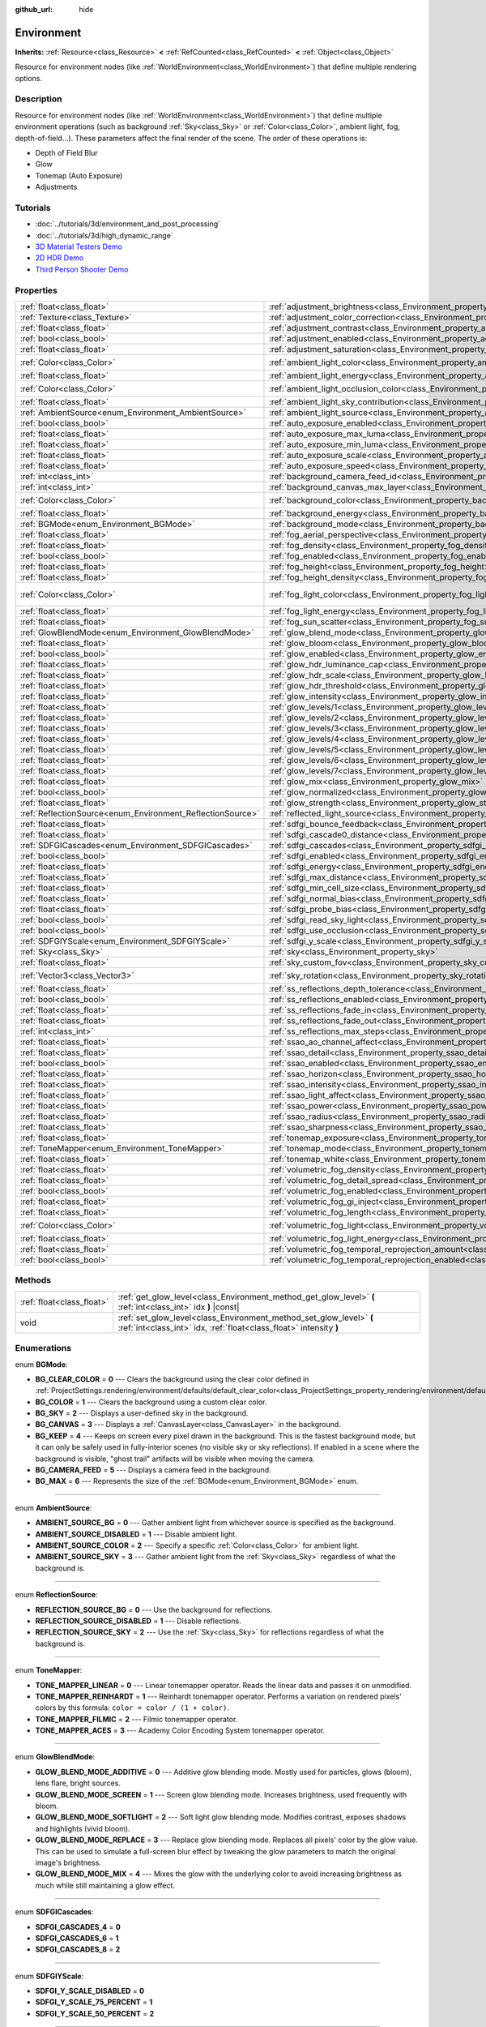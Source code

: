 :github_url: hide

.. Generated automatically by doc/tools/makerst.py in Godot's source tree.
.. DO NOT EDIT THIS FILE, but the Environment.xml source instead.
.. The source is found in doc/classes or modules/<name>/doc_classes.

.. _class_Environment:

Environment
===========

**Inherits:** :ref:`Resource<class_Resource>` **<** :ref:`RefCounted<class_RefCounted>` **<** :ref:`Object<class_Object>`

Resource for environment nodes (like :ref:`WorldEnvironment<class_WorldEnvironment>`) that define multiple rendering options.

Description
-----------

Resource for environment nodes (like :ref:`WorldEnvironment<class_WorldEnvironment>`) that define multiple environment operations (such as background :ref:`Sky<class_Sky>` or :ref:`Color<class_Color>`, ambient light, fog, depth-of-field...). These parameters affect the final render of the scene. The order of these operations is:

- Depth of Field Blur

- Glow

- Tonemap (Auto Exposure)

- Adjustments

Tutorials
---------

- :doc:`../tutorials/3d/environment_and_post_processing`

- :doc:`../tutorials/3d/high_dynamic_range`

- `3D Material Testers Demo <https://godotengine.org/asset-library/asset/123>`_

- `2D HDR Demo <https://godotengine.org/asset-library/asset/110>`_

- `Third Person Shooter Demo <https://godotengine.org/asset-library/asset/678>`_

Properties
----------

+------------------------------------------------------------+------------------------------------------------------------------------------------------------------------------------------+-----------------------------+
| :ref:`float<class_float>`                                  | :ref:`adjustment_brightness<class_Environment_property_adjustment_brightness>`                                               | ``1.0``                     |
+------------------------------------------------------------+------------------------------------------------------------------------------------------------------------------------------+-----------------------------+
| :ref:`Texture<class_Texture>`                              | :ref:`adjustment_color_correction<class_Environment_property_adjustment_color_correction>`                                   |                             |
+------------------------------------------------------------+------------------------------------------------------------------------------------------------------------------------------+-----------------------------+
| :ref:`float<class_float>`                                  | :ref:`adjustment_contrast<class_Environment_property_adjustment_contrast>`                                                   | ``1.0``                     |
+------------------------------------------------------------+------------------------------------------------------------------------------------------------------------------------------+-----------------------------+
| :ref:`bool<class_bool>`                                    | :ref:`adjustment_enabled<class_Environment_property_adjustment_enabled>`                                                     | ``false``                   |
+------------------------------------------------------------+------------------------------------------------------------------------------------------------------------------------------+-----------------------------+
| :ref:`float<class_float>`                                  | :ref:`adjustment_saturation<class_Environment_property_adjustment_saturation>`                                               | ``1.0``                     |
+------------------------------------------------------------+------------------------------------------------------------------------------------------------------------------------------+-----------------------------+
| :ref:`Color<class_Color>`                                  | :ref:`ambient_light_color<class_Environment_property_ambient_light_color>`                                                   | ``Color(0, 0, 0, 1)``       |
+------------------------------------------------------------+------------------------------------------------------------------------------------------------------------------------------+-----------------------------+
| :ref:`float<class_float>`                                  | :ref:`ambient_light_energy<class_Environment_property_ambient_light_energy>`                                                 | ``1.0``                     |
+------------------------------------------------------------+------------------------------------------------------------------------------------------------------------------------------+-----------------------------+
| :ref:`Color<class_Color>`                                  | :ref:`ambient_light_occlusion_color<class_Environment_property_ambient_light_occlusion_color>`                               | ``Color(0, 0, 0, 1)``       |
+------------------------------------------------------------+------------------------------------------------------------------------------------------------------------------------------+-----------------------------+
| :ref:`float<class_float>`                                  | :ref:`ambient_light_sky_contribution<class_Environment_property_ambient_light_sky_contribution>`                             | ``1.0``                     |
+------------------------------------------------------------+------------------------------------------------------------------------------------------------------------------------------+-----------------------------+
| :ref:`AmbientSource<enum_Environment_AmbientSource>`       | :ref:`ambient_light_source<class_Environment_property_ambient_light_source>`                                                 | ``0``                       |
+------------------------------------------------------------+------------------------------------------------------------------------------------------------------------------------------+-----------------------------+
| :ref:`bool<class_bool>`                                    | :ref:`auto_exposure_enabled<class_Environment_property_auto_exposure_enabled>`                                               | ``false``                   |
+------------------------------------------------------------+------------------------------------------------------------------------------------------------------------------------------+-----------------------------+
| :ref:`float<class_float>`                                  | :ref:`auto_exposure_max_luma<class_Environment_property_auto_exposure_max_luma>`                                             | ``8.0``                     |
+------------------------------------------------------------+------------------------------------------------------------------------------------------------------------------------------+-----------------------------+
| :ref:`float<class_float>`                                  | :ref:`auto_exposure_min_luma<class_Environment_property_auto_exposure_min_luma>`                                             | ``0.05``                    |
+------------------------------------------------------------+------------------------------------------------------------------------------------------------------------------------------+-----------------------------+
| :ref:`float<class_float>`                                  | :ref:`auto_exposure_scale<class_Environment_property_auto_exposure_scale>`                                                   | ``0.4``                     |
+------------------------------------------------------------+------------------------------------------------------------------------------------------------------------------------------+-----------------------------+
| :ref:`float<class_float>`                                  | :ref:`auto_exposure_speed<class_Environment_property_auto_exposure_speed>`                                                   | ``0.5``                     |
+------------------------------------------------------------+------------------------------------------------------------------------------------------------------------------------------+-----------------------------+
| :ref:`int<class_int>`                                      | :ref:`background_camera_feed_id<class_Environment_property_background_camera_feed_id>`                                       | ``1``                       |
+------------------------------------------------------------+------------------------------------------------------------------------------------------------------------------------------+-----------------------------+
| :ref:`int<class_int>`                                      | :ref:`background_canvas_max_layer<class_Environment_property_background_canvas_max_layer>`                                   | ``0``                       |
+------------------------------------------------------------+------------------------------------------------------------------------------------------------------------------------------+-----------------------------+
| :ref:`Color<class_Color>`                                  | :ref:`background_color<class_Environment_property_background_color>`                                                         | ``Color(0, 0, 0, 1)``       |
+------------------------------------------------------------+------------------------------------------------------------------------------------------------------------------------------+-----------------------------+
| :ref:`float<class_float>`                                  | :ref:`background_energy<class_Environment_property_background_energy>`                                                       | ``1.0``                     |
+------------------------------------------------------------+------------------------------------------------------------------------------------------------------------------------------+-----------------------------+
| :ref:`BGMode<enum_Environment_BGMode>`                     | :ref:`background_mode<class_Environment_property_background_mode>`                                                           | ``0``                       |
+------------------------------------------------------------+------------------------------------------------------------------------------------------------------------------------------+-----------------------------+
| :ref:`float<class_float>`                                  | :ref:`fog_aerial_perspective<class_Environment_property_fog_aerial_perspective>`                                             | ``0.0``                     |
+------------------------------------------------------------+------------------------------------------------------------------------------------------------------------------------------+-----------------------------+
| :ref:`float<class_float>`                                  | :ref:`fog_density<class_Environment_property_fog_density>`                                                                   | ``0.001``                   |
+------------------------------------------------------------+------------------------------------------------------------------------------------------------------------------------------+-----------------------------+
| :ref:`bool<class_bool>`                                    | :ref:`fog_enabled<class_Environment_property_fog_enabled>`                                                                   | ``false``                   |
+------------------------------------------------------------+------------------------------------------------------------------------------------------------------------------------------+-----------------------------+
| :ref:`float<class_float>`                                  | :ref:`fog_height<class_Environment_property_fog_height>`                                                                     | ``0.0``                     |
+------------------------------------------------------------+------------------------------------------------------------------------------------------------------------------------------+-----------------------------+
| :ref:`float<class_float>`                                  | :ref:`fog_height_density<class_Environment_property_fog_height_density>`                                                     | ``0.0``                     |
+------------------------------------------------------------+------------------------------------------------------------------------------------------------------------------------------+-----------------------------+
| :ref:`Color<class_Color>`                                  | :ref:`fog_light_color<class_Environment_property_fog_light_color>`                                                           | ``Color(0.5, 0.6, 0.7, 1)`` |
+------------------------------------------------------------+------------------------------------------------------------------------------------------------------------------------------+-----------------------------+
| :ref:`float<class_float>`                                  | :ref:`fog_light_energy<class_Environment_property_fog_light_energy>`                                                         | ``1.0``                     |
+------------------------------------------------------------+------------------------------------------------------------------------------------------------------------------------------+-----------------------------+
| :ref:`float<class_float>`                                  | :ref:`fog_sun_scatter<class_Environment_property_fog_sun_scatter>`                                                           | ``0.0``                     |
+------------------------------------------------------------+------------------------------------------------------------------------------------------------------------------------------+-----------------------------+
| :ref:`GlowBlendMode<enum_Environment_GlowBlendMode>`       | :ref:`glow_blend_mode<class_Environment_property_glow_blend_mode>`                                                           | ``2``                       |
+------------------------------------------------------------+------------------------------------------------------------------------------------------------------------------------------+-----------------------------+
| :ref:`float<class_float>`                                  | :ref:`glow_bloom<class_Environment_property_glow_bloom>`                                                                     | ``0.0``                     |
+------------------------------------------------------------+------------------------------------------------------------------------------------------------------------------------------+-----------------------------+
| :ref:`bool<class_bool>`                                    | :ref:`glow_enabled<class_Environment_property_glow_enabled>`                                                                 | ``false``                   |
+------------------------------------------------------------+------------------------------------------------------------------------------------------------------------------------------+-----------------------------+
| :ref:`float<class_float>`                                  | :ref:`glow_hdr_luminance_cap<class_Environment_property_glow_hdr_luminance_cap>`                                             | ``12.0``                    |
+------------------------------------------------------------+------------------------------------------------------------------------------------------------------------------------------+-----------------------------+
| :ref:`float<class_float>`                                  | :ref:`glow_hdr_scale<class_Environment_property_glow_hdr_scale>`                                                             | ``2.0``                     |
+------------------------------------------------------------+------------------------------------------------------------------------------------------------------------------------------+-----------------------------+
| :ref:`float<class_float>`                                  | :ref:`glow_hdr_threshold<class_Environment_property_glow_hdr_threshold>`                                                     | ``1.0``                     |
+------------------------------------------------------------+------------------------------------------------------------------------------------------------------------------------------+-----------------------------+
| :ref:`float<class_float>`                                  | :ref:`glow_intensity<class_Environment_property_glow_intensity>`                                                             | ``0.8``                     |
+------------------------------------------------------------+------------------------------------------------------------------------------------------------------------------------------+-----------------------------+
| :ref:`float<class_float>`                                  | :ref:`glow_levels/1<class_Environment_property_glow_levels/1>`                                                               | ``0.0``                     |
+------------------------------------------------------------+------------------------------------------------------------------------------------------------------------------------------+-----------------------------+
| :ref:`float<class_float>`                                  | :ref:`glow_levels/2<class_Environment_property_glow_levels/2>`                                                               | ``0.0``                     |
+------------------------------------------------------------+------------------------------------------------------------------------------------------------------------------------------+-----------------------------+
| :ref:`float<class_float>`                                  | :ref:`glow_levels/3<class_Environment_property_glow_levels/3>`                                                               | ``1.0``                     |
+------------------------------------------------------------+------------------------------------------------------------------------------------------------------------------------------+-----------------------------+
| :ref:`float<class_float>`                                  | :ref:`glow_levels/4<class_Environment_property_glow_levels/4>`                                                               | ``0.0``                     |
+------------------------------------------------------------+------------------------------------------------------------------------------------------------------------------------------+-----------------------------+
| :ref:`float<class_float>`                                  | :ref:`glow_levels/5<class_Environment_property_glow_levels/5>`                                                               | ``1.0``                     |
+------------------------------------------------------------+------------------------------------------------------------------------------------------------------------------------------+-----------------------------+
| :ref:`float<class_float>`                                  | :ref:`glow_levels/6<class_Environment_property_glow_levels/6>`                                                               | ``0.0``                     |
+------------------------------------------------------------+------------------------------------------------------------------------------------------------------------------------------+-----------------------------+
| :ref:`float<class_float>`                                  | :ref:`glow_levels/7<class_Environment_property_glow_levels/7>`                                                               | ``0.0``                     |
+------------------------------------------------------------+------------------------------------------------------------------------------------------------------------------------------+-----------------------------+
| :ref:`float<class_float>`                                  | :ref:`glow_mix<class_Environment_property_glow_mix>`                                                                         | ``0.05``                    |
+------------------------------------------------------------+------------------------------------------------------------------------------------------------------------------------------+-----------------------------+
| :ref:`bool<class_bool>`                                    | :ref:`glow_normalized<class_Environment_property_glow_normalized>`                                                           | ``false``                   |
+------------------------------------------------------------+------------------------------------------------------------------------------------------------------------------------------+-----------------------------+
| :ref:`float<class_float>`                                  | :ref:`glow_strength<class_Environment_property_glow_strength>`                                                               | ``1.0``                     |
+------------------------------------------------------------+------------------------------------------------------------------------------------------------------------------------------+-----------------------------+
| :ref:`ReflectionSource<enum_Environment_ReflectionSource>` | :ref:`reflected_light_source<class_Environment_property_reflected_light_source>`                                             | ``0``                       |
+------------------------------------------------------------+------------------------------------------------------------------------------------------------------------------------------+-----------------------------+
| :ref:`float<class_float>`                                  | :ref:`sdfgi_bounce_feedback<class_Environment_property_sdfgi_bounce_feedback>`                                               | ``0.0``                     |
+------------------------------------------------------------+------------------------------------------------------------------------------------------------------------------------------+-----------------------------+
| :ref:`float<class_float>`                                  | :ref:`sdfgi_cascade0_distance<class_Environment_property_sdfgi_cascade0_distance>`                                           | ``12.8``                    |
+------------------------------------------------------------+------------------------------------------------------------------------------------------------------------------------------+-----------------------------+
| :ref:`SDFGICascades<enum_Environment_SDFGICascades>`       | :ref:`sdfgi_cascades<class_Environment_property_sdfgi_cascades>`                                                             | ``1``                       |
+------------------------------------------------------------+------------------------------------------------------------------------------------------------------------------------------+-----------------------------+
| :ref:`bool<class_bool>`                                    | :ref:`sdfgi_enabled<class_Environment_property_sdfgi_enabled>`                                                               | ``false``                   |
+------------------------------------------------------------+------------------------------------------------------------------------------------------------------------------------------+-----------------------------+
| :ref:`float<class_float>`                                  | :ref:`sdfgi_energy<class_Environment_property_sdfgi_energy>`                                                                 | ``1.0``                     |
+------------------------------------------------------------+------------------------------------------------------------------------------------------------------------------------------+-----------------------------+
| :ref:`float<class_float>`                                  | :ref:`sdfgi_max_distance<class_Environment_property_sdfgi_max_distance>`                                                     | ``819.2``                   |
+------------------------------------------------------------+------------------------------------------------------------------------------------------------------------------------------+-----------------------------+
| :ref:`float<class_float>`                                  | :ref:`sdfgi_min_cell_size<class_Environment_property_sdfgi_min_cell_size>`                                                   | ``0.2``                     |
+------------------------------------------------------------+------------------------------------------------------------------------------------------------------------------------------+-----------------------------+
| :ref:`float<class_float>`                                  | :ref:`sdfgi_normal_bias<class_Environment_property_sdfgi_normal_bias>`                                                       | ``1.1``                     |
+------------------------------------------------------------+------------------------------------------------------------------------------------------------------------------------------+-----------------------------+
| :ref:`float<class_float>`                                  | :ref:`sdfgi_probe_bias<class_Environment_property_sdfgi_probe_bias>`                                                         | ``1.1``                     |
+------------------------------------------------------------+------------------------------------------------------------------------------------------------------------------------------+-----------------------------+
| :ref:`bool<class_bool>`                                    | :ref:`sdfgi_read_sky_light<class_Environment_property_sdfgi_read_sky_light>`                                                 | ``false``                   |
+------------------------------------------------------------+------------------------------------------------------------------------------------------------------------------------------+-----------------------------+
| :ref:`bool<class_bool>`                                    | :ref:`sdfgi_use_occlusion<class_Environment_property_sdfgi_use_occlusion>`                                                   | ``false``                   |
+------------------------------------------------------------+------------------------------------------------------------------------------------------------------------------------------+-----------------------------+
| :ref:`SDFGIYScale<enum_Environment_SDFGIYScale>`           | :ref:`sdfgi_y_scale<class_Environment_property_sdfgi_y_scale>`                                                               | ``0``                       |
+------------------------------------------------------------+------------------------------------------------------------------------------------------------------------------------------+-----------------------------+
| :ref:`Sky<class_Sky>`                                      | :ref:`sky<class_Environment_property_sky>`                                                                                   |                             |
+------------------------------------------------------------+------------------------------------------------------------------------------------------------------------------------------+-----------------------------+
| :ref:`float<class_float>`                                  | :ref:`sky_custom_fov<class_Environment_property_sky_custom_fov>`                                                             | ``0.0``                     |
+------------------------------------------------------------+------------------------------------------------------------------------------------------------------------------------------+-----------------------------+
| :ref:`Vector3<class_Vector3>`                              | :ref:`sky_rotation<class_Environment_property_sky_rotation>`                                                                 | ``Vector3(0, 0, 0)``        |
+------------------------------------------------------------+------------------------------------------------------------------------------------------------------------------------------+-----------------------------+
| :ref:`float<class_float>`                                  | :ref:`ss_reflections_depth_tolerance<class_Environment_property_ss_reflections_depth_tolerance>`                             | ``0.2``                     |
+------------------------------------------------------------+------------------------------------------------------------------------------------------------------------------------------+-----------------------------+
| :ref:`bool<class_bool>`                                    | :ref:`ss_reflections_enabled<class_Environment_property_ss_reflections_enabled>`                                             | ``false``                   |
+------------------------------------------------------------+------------------------------------------------------------------------------------------------------------------------------+-----------------------------+
| :ref:`float<class_float>`                                  | :ref:`ss_reflections_fade_in<class_Environment_property_ss_reflections_fade_in>`                                             | ``0.15``                    |
+------------------------------------------------------------+------------------------------------------------------------------------------------------------------------------------------+-----------------------------+
| :ref:`float<class_float>`                                  | :ref:`ss_reflections_fade_out<class_Environment_property_ss_reflections_fade_out>`                                           | ``2.0``                     |
+------------------------------------------------------------+------------------------------------------------------------------------------------------------------------------------------+-----------------------------+
| :ref:`int<class_int>`                                      | :ref:`ss_reflections_max_steps<class_Environment_property_ss_reflections_max_steps>`                                         | ``64``                      |
+------------------------------------------------------------+------------------------------------------------------------------------------------------------------------------------------+-----------------------------+
| :ref:`float<class_float>`                                  | :ref:`ssao_ao_channel_affect<class_Environment_property_ssao_ao_channel_affect>`                                             | ``0.0``                     |
+------------------------------------------------------------+------------------------------------------------------------------------------------------------------------------------------+-----------------------------+
| :ref:`float<class_float>`                                  | :ref:`ssao_detail<class_Environment_property_ssao_detail>`                                                                   | ``0.5``                     |
+------------------------------------------------------------+------------------------------------------------------------------------------------------------------------------------------+-----------------------------+
| :ref:`bool<class_bool>`                                    | :ref:`ssao_enabled<class_Environment_property_ssao_enabled>`                                                                 | ``false``                   |
+------------------------------------------------------------+------------------------------------------------------------------------------------------------------------------------------+-----------------------------+
| :ref:`float<class_float>`                                  | :ref:`ssao_horizon<class_Environment_property_ssao_horizon>`                                                                 | ``0.06``                    |
+------------------------------------------------------------+------------------------------------------------------------------------------------------------------------------------------+-----------------------------+
| :ref:`float<class_float>`                                  | :ref:`ssao_intensity<class_Environment_property_ssao_intensity>`                                                             | ``2.0``                     |
+------------------------------------------------------------+------------------------------------------------------------------------------------------------------------------------------+-----------------------------+
| :ref:`float<class_float>`                                  | :ref:`ssao_light_affect<class_Environment_property_ssao_light_affect>`                                                       | ``0.0``                     |
+------------------------------------------------------------+------------------------------------------------------------------------------------------------------------------------------+-----------------------------+
| :ref:`float<class_float>`                                  | :ref:`ssao_power<class_Environment_property_ssao_power>`                                                                     | ``1.5``                     |
+------------------------------------------------------------+------------------------------------------------------------------------------------------------------------------------------+-----------------------------+
| :ref:`float<class_float>`                                  | :ref:`ssao_radius<class_Environment_property_ssao_radius>`                                                                   | ``1.0``                     |
+------------------------------------------------------------+------------------------------------------------------------------------------------------------------------------------------+-----------------------------+
| :ref:`float<class_float>`                                  | :ref:`ssao_sharpness<class_Environment_property_ssao_sharpness>`                                                             | ``0.98``                    |
+------------------------------------------------------------+------------------------------------------------------------------------------------------------------------------------------+-----------------------------+
| :ref:`float<class_float>`                                  | :ref:`tonemap_exposure<class_Environment_property_tonemap_exposure>`                                                         | ``1.0``                     |
+------------------------------------------------------------+------------------------------------------------------------------------------------------------------------------------------+-----------------------------+
| :ref:`ToneMapper<enum_Environment_ToneMapper>`             | :ref:`tonemap_mode<class_Environment_property_tonemap_mode>`                                                                 | ``0``                       |
+------------------------------------------------------------+------------------------------------------------------------------------------------------------------------------------------+-----------------------------+
| :ref:`float<class_float>`                                  | :ref:`tonemap_white<class_Environment_property_tonemap_white>`                                                               | ``1.0``                     |
+------------------------------------------------------------+------------------------------------------------------------------------------------------------------------------------------+-----------------------------+
| :ref:`float<class_float>`                                  | :ref:`volumetric_fog_density<class_Environment_property_volumetric_fog_density>`                                             | ``0.01``                    |
+------------------------------------------------------------+------------------------------------------------------------------------------------------------------------------------------+-----------------------------+
| :ref:`float<class_float>`                                  | :ref:`volumetric_fog_detail_spread<class_Environment_property_volumetric_fog_detail_spread>`                                 | ``2.0``                     |
+------------------------------------------------------------+------------------------------------------------------------------------------------------------------------------------------+-----------------------------+
| :ref:`bool<class_bool>`                                    | :ref:`volumetric_fog_enabled<class_Environment_property_volumetric_fog_enabled>`                                             | ``false``                   |
+------------------------------------------------------------+------------------------------------------------------------------------------------------------------------------------------+-----------------------------+
| :ref:`float<class_float>`                                  | :ref:`volumetric_fog_gi_inject<class_Environment_property_volumetric_fog_gi_inject>`                                         | ``0.0``                     |
+------------------------------------------------------------+------------------------------------------------------------------------------------------------------------------------------+-----------------------------+
| :ref:`float<class_float>`                                  | :ref:`volumetric_fog_length<class_Environment_property_volumetric_fog_length>`                                               | ``64.0``                    |
+------------------------------------------------------------+------------------------------------------------------------------------------------------------------------------------------+-----------------------------+
| :ref:`Color<class_Color>`                                  | :ref:`volumetric_fog_light<class_Environment_property_volumetric_fog_light>`                                                 | ``Color(0, 0, 0, 1)``       |
+------------------------------------------------------------+------------------------------------------------------------------------------------------------------------------------------+-----------------------------+
| :ref:`float<class_float>`                                  | :ref:`volumetric_fog_light_energy<class_Environment_property_volumetric_fog_light_energy>`                                   | ``1.0``                     |
+------------------------------------------------------------+------------------------------------------------------------------------------------------------------------------------------+-----------------------------+
| :ref:`float<class_float>`                                  | :ref:`volumetric_fog_temporal_reprojection_amount<class_Environment_property_volumetric_fog_temporal_reprojection_amount>`   | ``0.9``                     |
+------------------------------------------------------------+------------------------------------------------------------------------------------------------------------------------------+-----------------------------+
| :ref:`bool<class_bool>`                                    | :ref:`volumetric_fog_temporal_reprojection_enabled<class_Environment_property_volumetric_fog_temporal_reprojection_enabled>` | ``true``                    |
+------------------------------------------------------------+------------------------------------------------------------------------------------------------------------------------------+-----------------------------+

Methods
-------

+---------------------------+-------------------------------------------------------------------------------------------------------------------------------------------+
| :ref:`float<class_float>` | :ref:`get_glow_level<class_Environment_method_get_glow_level>` **(** :ref:`int<class_int>` idx **)** |const|                              |
+---------------------------+-------------------------------------------------------------------------------------------------------------------------------------------+
| void                      | :ref:`set_glow_level<class_Environment_method_set_glow_level>` **(** :ref:`int<class_int>` idx, :ref:`float<class_float>` intensity **)** |
+---------------------------+-------------------------------------------------------------------------------------------------------------------------------------------+

Enumerations
------------

.. _enum_Environment_BGMode:

.. _class_Environment_constant_BG_CLEAR_COLOR:

.. _class_Environment_constant_BG_COLOR:

.. _class_Environment_constant_BG_SKY:

.. _class_Environment_constant_BG_CANVAS:

.. _class_Environment_constant_BG_KEEP:

.. _class_Environment_constant_BG_CAMERA_FEED:

.. _class_Environment_constant_BG_MAX:

enum **BGMode**:

- **BG_CLEAR_COLOR** = **0** --- Clears the background using the clear color defined in :ref:`ProjectSettings.rendering/environment/defaults/default_clear_color<class_ProjectSettings_property_rendering/environment/defaults/default_clear_color>`.

- **BG_COLOR** = **1** --- Clears the background using a custom clear color.

- **BG_SKY** = **2** --- Displays a user-defined sky in the background.

- **BG_CANVAS** = **3** --- Displays a :ref:`CanvasLayer<class_CanvasLayer>` in the background.

- **BG_KEEP** = **4** --- Keeps on screen every pixel drawn in the background. This is the fastest background mode, but it can only be safely used in fully-interior scenes (no visible sky or sky reflections). If enabled in a scene where the background is visible, "ghost trail" artifacts will be visible when moving the camera.

- **BG_CAMERA_FEED** = **5** --- Displays a camera feed in the background.

- **BG_MAX** = **6** --- Represents the size of the :ref:`BGMode<enum_Environment_BGMode>` enum.

----

.. _enum_Environment_AmbientSource:

.. _class_Environment_constant_AMBIENT_SOURCE_BG:

.. _class_Environment_constant_AMBIENT_SOURCE_DISABLED:

.. _class_Environment_constant_AMBIENT_SOURCE_COLOR:

.. _class_Environment_constant_AMBIENT_SOURCE_SKY:

enum **AmbientSource**:

- **AMBIENT_SOURCE_BG** = **0** --- Gather ambient light from whichever source is specified as the background.

- **AMBIENT_SOURCE_DISABLED** = **1** --- Disable ambient light.

- **AMBIENT_SOURCE_COLOR** = **2** --- Specify a specific :ref:`Color<class_Color>` for ambient light.

- **AMBIENT_SOURCE_SKY** = **3** --- Gather ambient light from the :ref:`Sky<class_Sky>` regardless of what the background is.

----

.. _enum_Environment_ReflectionSource:

.. _class_Environment_constant_REFLECTION_SOURCE_BG:

.. _class_Environment_constant_REFLECTION_SOURCE_DISABLED:

.. _class_Environment_constant_REFLECTION_SOURCE_SKY:

enum **ReflectionSource**:

- **REFLECTION_SOURCE_BG** = **0** --- Use the background for reflections.

- **REFLECTION_SOURCE_DISABLED** = **1** --- Disable reflections.

- **REFLECTION_SOURCE_SKY** = **2** --- Use the :ref:`Sky<class_Sky>` for reflections regardless of what the background is.

----

.. _enum_Environment_ToneMapper:

.. _class_Environment_constant_TONE_MAPPER_LINEAR:

.. _class_Environment_constant_TONE_MAPPER_REINHARDT:

.. _class_Environment_constant_TONE_MAPPER_FILMIC:

.. _class_Environment_constant_TONE_MAPPER_ACES:

enum **ToneMapper**:

- **TONE_MAPPER_LINEAR** = **0** --- Linear tonemapper operator. Reads the linear data and passes it on unmodified.

- **TONE_MAPPER_REINHARDT** = **1** --- Reinhardt tonemapper operator. Performs a variation on rendered pixels' colors by this formula: ``color = color / (1 + color)``.

- **TONE_MAPPER_FILMIC** = **2** --- Filmic tonemapper operator.

- **TONE_MAPPER_ACES** = **3** --- Academy Color Encoding System tonemapper operator.

----

.. _enum_Environment_GlowBlendMode:

.. _class_Environment_constant_GLOW_BLEND_MODE_ADDITIVE:

.. _class_Environment_constant_GLOW_BLEND_MODE_SCREEN:

.. _class_Environment_constant_GLOW_BLEND_MODE_SOFTLIGHT:

.. _class_Environment_constant_GLOW_BLEND_MODE_REPLACE:

.. _class_Environment_constant_GLOW_BLEND_MODE_MIX:

enum **GlowBlendMode**:

- **GLOW_BLEND_MODE_ADDITIVE** = **0** --- Additive glow blending mode. Mostly used for particles, glows (bloom), lens flare, bright sources.

- **GLOW_BLEND_MODE_SCREEN** = **1** --- Screen glow blending mode. Increases brightness, used frequently with bloom.

- **GLOW_BLEND_MODE_SOFTLIGHT** = **2** --- Soft light glow blending mode. Modifies contrast, exposes shadows and highlights (vivid bloom).

- **GLOW_BLEND_MODE_REPLACE** = **3** --- Replace glow blending mode. Replaces all pixels' color by the glow value. This can be used to simulate a full-screen blur effect by tweaking the glow parameters to match the original image's brightness.

- **GLOW_BLEND_MODE_MIX** = **4** --- Mixes the glow with the underlying color to avoid increasing brightness as much while still maintaining a glow effect.

----

.. _enum_Environment_SDFGICascades:

.. _class_Environment_constant_SDFGI_CASCADES_4:

.. _class_Environment_constant_SDFGI_CASCADES_6:

.. _class_Environment_constant_SDFGI_CASCADES_8:

enum **SDFGICascades**:

- **SDFGI_CASCADES_4** = **0**

- **SDFGI_CASCADES_6** = **1**

- **SDFGI_CASCADES_8** = **2**

----

.. _enum_Environment_SDFGIYScale:

.. _class_Environment_constant_SDFGI_Y_SCALE_DISABLED:

.. _class_Environment_constant_SDFGI_Y_SCALE_75_PERCENT:

.. _class_Environment_constant_SDFGI_Y_SCALE_50_PERCENT:

enum **SDFGIYScale**:

- **SDFGI_Y_SCALE_DISABLED** = **0**

- **SDFGI_Y_SCALE_75_PERCENT** = **1**

- **SDFGI_Y_SCALE_50_PERCENT** = **2**

----

.. _enum_Environment_VolumetricFogShadowFilter:

.. _class_Environment_constant_VOLUMETRIC_FOG_SHADOW_FILTER_DISABLED:

.. _class_Environment_constant_VOLUMETRIC_FOG_SHADOW_FILTER_LOW:

.. _class_Environment_constant_VOLUMETRIC_FOG_SHADOW_FILTER_MEDIUM:

.. _class_Environment_constant_VOLUMETRIC_FOG_SHADOW_FILTER_HIGH:

enum **VolumetricFogShadowFilter**:

- **VOLUMETRIC_FOG_SHADOW_FILTER_DISABLED** = **0**

- **VOLUMETRIC_FOG_SHADOW_FILTER_LOW** = **1**

- **VOLUMETRIC_FOG_SHADOW_FILTER_MEDIUM** = **2**

- **VOLUMETRIC_FOG_SHADOW_FILTER_HIGH** = **3**

Property Descriptions
---------------------

.. _class_Environment_property_adjustment_brightness:

- :ref:`float<class_float>` **adjustment_brightness**

+-----------+----------------------------------+
| *Default* | ``1.0``                          |
+-----------+----------------------------------+
| *Setter*  | set_adjustment_brightness(value) |
+-----------+----------------------------------+
| *Getter*  | get_adjustment_brightness()      |
+-----------+----------------------------------+

The global brightness value of the rendered scene. Effective only if ``adjustment_enabled`` is ``true``.

----

.. _class_Environment_property_adjustment_color_correction:

- :ref:`Texture<class_Texture>` **adjustment_color_correction**

+----------+----------------------------------------+
| *Setter* | set_adjustment_color_correction(value) |
+----------+----------------------------------------+
| *Getter* | get_adjustment_color_correction()      |
+----------+----------------------------------------+

The :ref:`Texture2D<class_Texture2D>` or :ref:`Texture3D<class_Texture3D>` lookup table (LUT) to use for the built-in post-process color grading. Can use a :ref:`GradientTexture<class_GradientTexture>` for a 1-dimensional LUT, or a :ref:`Texture3D<class_Texture3D>` for a more complex LUT. Effective only if ``adjustment_enabled`` is ``true``.

----

.. _class_Environment_property_adjustment_contrast:

- :ref:`float<class_float>` **adjustment_contrast**

+-----------+--------------------------------+
| *Default* | ``1.0``                        |
+-----------+--------------------------------+
| *Setter*  | set_adjustment_contrast(value) |
+-----------+--------------------------------+
| *Getter*  | get_adjustment_contrast()      |
+-----------+--------------------------------+

The global contrast value of the rendered scene (default value is 1). Effective only if ``adjustment_enabled`` is ``true``.

----

.. _class_Environment_property_adjustment_enabled:

- :ref:`bool<class_bool>` **adjustment_enabled**

+-----------+-------------------------------+
| *Default* | ``false``                     |
+-----------+-------------------------------+
| *Setter*  | set_adjustment_enabled(value) |
+-----------+-------------------------------+
| *Getter*  | is_adjustment_enabled()       |
+-----------+-------------------------------+

If ``true``, enables the ``adjustment_*`` properties provided by this resource. If ``false``, modifications to the ``adjustment_*`` properties will have no effect on the rendered scene.

----

.. _class_Environment_property_adjustment_saturation:

- :ref:`float<class_float>` **adjustment_saturation**

+-----------+----------------------------------+
| *Default* | ``1.0``                          |
+-----------+----------------------------------+
| *Setter*  | set_adjustment_saturation(value) |
+-----------+----------------------------------+
| *Getter*  | get_adjustment_saturation()      |
+-----------+----------------------------------+

The global color saturation value of the rendered scene (default value is 1). Effective only if ``adjustment_enabled`` is ``true``.

----

.. _class_Environment_property_ambient_light_color:

- :ref:`Color<class_Color>` **ambient_light_color**

+-----------+--------------------------------+
| *Default* | ``Color(0, 0, 0, 1)``          |
+-----------+--------------------------------+
| *Setter*  | set_ambient_light_color(value) |
+-----------+--------------------------------+
| *Getter*  | get_ambient_light_color()      |
+-----------+--------------------------------+

The ambient light's :ref:`Color<class_Color>`.

----

.. _class_Environment_property_ambient_light_energy:

- :ref:`float<class_float>` **ambient_light_energy**

+-----------+---------------------------------+
| *Default* | ``1.0``                         |
+-----------+---------------------------------+
| *Setter*  | set_ambient_light_energy(value) |
+-----------+---------------------------------+
| *Getter*  | get_ambient_light_energy()      |
+-----------+---------------------------------+

The ambient light's energy. The higher the value, the stronger the light.

----

.. _class_Environment_property_ambient_light_occlusion_color:

- :ref:`Color<class_Color>` **ambient_light_occlusion_color**

+-----------+-----------------------+
| *Default* | ``Color(0, 0, 0, 1)`` |
+-----------+-----------------------+
| *Setter*  | set_ao_color(value)   |
+-----------+-----------------------+
| *Getter*  | get_ao_color()        |
+-----------+-----------------------+

----

.. _class_Environment_property_ambient_light_sky_contribution:

- :ref:`float<class_float>` **ambient_light_sky_contribution**

+-----------+-------------------------------------------+
| *Default* | ``1.0``                                   |
+-----------+-------------------------------------------+
| *Setter*  | set_ambient_light_sky_contribution(value) |
+-----------+-------------------------------------------+
| *Getter*  | get_ambient_light_sky_contribution()      |
+-----------+-------------------------------------------+

Defines the amount of light that the sky brings on the scene. A value of 0 means that the sky's light emission has no effect on the scene illumination, thus all ambient illumination is provided by the ambient light. On the contrary, a value of 1 means that all the light that affects the scene is provided by the sky, thus the ambient light parameter has no effect on the scene.

----

.. _class_Environment_property_ambient_light_source:

- :ref:`AmbientSource<enum_Environment_AmbientSource>` **ambient_light_source**

+-----------+---------------------------+
| *Default* | ``0``                     |
+-----------+---------------------------+
| *Setter*  | set_ambient_source(value) |
+-----------+---------------------------+
| *Getter*  | get_ambient_source()      |
+-----------+---------------------------+

----

.. _class_Environment_property_auto_exposure_enabled:

- :ref:`bool<class_bool>` **auto_exposure_enabled**

+-----------+------------------------------------------+
| *Default* | ``false``                                |
+-----------+------------------------------------------+
| *Setter*  | set_tonemap_auto_exposure_enabled(value) |
+-----------+------------------------------------------+
| *Getter*  | is_tonemap_auto_exposure_enabled()       |
+-----------+------------------------------------------+

If ``true``, enables the tonemapping auto exposure mode of the scene renderer. If ``true``, the renderer will automatically determine the exposure setting to adapt to the scene's illumination and the observed light.

----

.. _class_Environment_property_auto_exposure_max_luma:

- :ref:`float<class_float>` **auto_exposure_max_luma**

+-----------+--------------------------------------+
| *Default* | ``8.0``                              |
+-----------+--------------------------------------+
| *Setter*  | set_tonemap_auto_exposure_max(value) |
+-----------+--------------------------------------+
| *Getter*  | get_tonemap_auto_exposure_max()      |
+-----------+--------------------------------------+

The maximum luminance value for the auto exposure.

----

.. _class_Environment_property_auto_exposure_min_luma:

- :ref:`float<class_float>` **auto_exposure_min_luma**

+-----------+--------------------------------------+
| *Default* | ``0.05``                             |
+-----------+--------------------------------------+
| *Setter*  | set_tonemap_auto_exposure_min(value) |
+-----------+--------------------------------------+
| *Getter*  | get_tonemap_auto_exposure_min()      |
+-----------+--------------------------------------+

The minimum luminance value for the auto exposure.

----

.. _class_Environment_property_auto_exposure_scale:

- :ref:`float<class_float>` **auto_exposure_scale**

+-----------+---------------------------------------+
| *Default* | ``0.4``                               |
+-----------+---------------------------------------+
| *Setter*  | set_tonemap_auto_exposure_grey(value) |
+-----------+---------------------------------------+
| *Getter*  | get_tonemap_auto_exposure_grey()      |
+-----------+---------------------------------------+

The scale of the auto exposure effect. Affects the intensity of auto exposure.

----

.. _class_Environment_property_auto_exposure_speed:

- :ref:`float<class_float>` **auto_exposure_speed**

+-----------+----------------------------------------+
| *Default* | ``0.5``                                |
+-----------+----------------------------------------+
| *Setter*  | set_tonemap_auto_exposure_speed(value) |
+-----------+----------------------------------------+
| *Getter*  | get_tonemap_auto_exposure_speed()      |
+-----------+----------------------------------------+

The speed of the auto exposure effect. Affects the time needed for the camera to perform auto exposure.

----

.. _class_Environment_property_background_camera_feed_id:

- :ref:`int<class_int>` **background_camera_feed_id**

+-----------+---------------------------+
| *Default* | ``1``                     |
+-----------+---------------------------+
| *Setter*  | set_camera_feed_id(value) |
+-----------+---------------------------+
| *Getter*  | get_camera_feed_id()      |
+-----------+---------------------------+

The ID of the camera feed to show in the background.

----

.. _class_Environment_property_background_canvas_max_layer:

- :ref:`int<class_int>` **background_canvas_max_layer**

+-----------+-----------------------------+
| *Default* | ``0``                       |
+-----------+-----------------------------+
| *Setter*  | set_canvas_max_layer(value) |
+-----------+-----------------------------+
| *Getter*  | get_canvas_max_layer()      |
+-----------+-----------------------------+

The maximum layer ID to display. Only effective when using the :ref:`BG_CANVAS<class_Environment_constant_BG_CANVAS>` background mode.

----

.. _class_Environment_property_background_color:

- :ref:`Color<class_Color>` **background_color**

+-----------+-----------------------+
| *Default* | ``Color(0, 0, 0, 1)`` |
+-----------+-----------------------+
| *Setter*  | set_bg_color(value)   |
+-----------+-----------------------+
| *Getter*  | get_bg_color()        |
+-----------+-----------------------+

The :ref:`Color<class_Color>` displayed for clear areas of the scene. Only effective when using the :ref:`BG_COLOR<class_Environment_constant_BG_COLOR>` background mode.

----

.. _class_Environment_property_background_energy:

- :ref:`float<class_float>` **background_energy**

+-----------+----------------------+
| *Default* | ``1.0``              |
+-----------+----------------------+
| *Setter*  | set_bg_energy(value) |
+-----------+----------------------+
| *Getter*  | get_bg_energy()      |
+-----------+----------------------+

The power of the light emitted by the background.

----

.. _class_Environment_property_background_mode:

- :ref:`BGMode<enum_Environment_BGMode>` **background_mode**

+-----------+-----------------------+
| *Default* | ``0``                 |
+-----------+-----------------------+
| *Setter*  | set_background(value) |
+-----------+-----------------------+
| *Getter*  | get_background()      |
+-----------+-----------------------+

The background mode. See :ref:`BGMode<enum_Environment_BGMode>` for possible values.

----

.. _class_Environment_property_fog_aerial_perspective:

- :ref:`float<class_float>` **fog_aerial_perspective**

+-----------+-----------------------------------+
| *Default* | ``0.0``                           |
+-----------+-----------------------------------+
| *Setter*  | set_fog_aerial_perspective(value) |
+-----------+-----------------------------------+
| *Getter*  | get_fog_aerial_perspective()      |
+-----------+-----------------------------------+

Blend factor between the fog's color and the color of the background :ref:`Sky<class_Sky>`. Must have :ref:`background_mode<class_Environment_property_background_mode>` set to :ref:`BG_SKY<class_Environment_constant_BG_SKY>`.

This is useful to simulate `aerial perspective <https://en.wikipedia.org/wiki/Aerial_perspective>`_ in large scenes with low density fog. However, it is not very useful for high-density fog, as the sky will shine through. When set to ``1.0``, the fog color comes completely from the :ref:`Sky<class_Sky>`. If set to ``0.0``, aerial perspective is disabled.

----

.. _class_Environment_property_fog_density:

- :ref:`float<class_float>` **fog_density**

+-----------+------------------------+
| *Default* | ``0.001``              |
+-----------+------------------------+
| *Setter*  | set_fog_density(value) |
+-----------+------------------------+
| *Getter*  | get_fog_density()      |
+-----------+------------------------+

----

.. _class_Environment_property_fog_enabled:

- :ref:`bool<class_bool>` **fog_enabled**

+-----------+------------------------+
| *Default* | ``false``              |
+-----------+------------------------+
| *Setter*  | set_fog_enabled(value) |
+-----------+------------------------+
| *Getter*  | is_fog_enabled()       |
+-----------+------------------------+

If ``true``, fog effects are enabled.

----

.. _class_Environment_property_fog_height:

- :ref:`float<class_float>` **fog_height**

+-----------+-----------------------+
| *Default* | ``0.0``               |
+-----------+-----------------------+
| *Setter*  | set_fog_height(value) |
+-----------+-----------------------+
| *Getter*  | get_fog_height()      |
+-----------+-----------------------+

----

.. _class_Environment_property_fog_height_density:

- :ref:`float<class_float>` **fog_height_density**

+-----------+-------------------------------+
| *Default* | ``0.0``                       |
+-----------+-------------------------------+
| *Setter*  | set_fog_height_density(value) |
+-----------+-------------------------------+
| *Getter*  | get_fog_height_density()      |
+-----------+-------------------------------+

----

.. _class_Environment_property_fog_light_color:

- :ref:`Color<class_Color>` **fog_light_color**

+-----------+-----------------------------+
| *Default* | ``Color(0.5, 0.6, 0.7, 1)`` |
+-----------+-----------------------------+
| *Setter*  | set_fog_light_color(value)  |
+-----------+-----------------------------+
| *Getter*  | get_fog_light_color()       |
+-----------+-----------------------------+

----

.. _class_Environment_property_fog_light_energy:

- :ref:`float<class_float>` **fog_light_energy**

+-----------+-----------------------------+
| *Default* | ``1.0``                     |
+-----------+-----------------------------+
| *Setter*  | set_fog_light_energy(value) |
+-----------+-----------------------------+
| *Getter*  | get_fog_light_energy()      |
+-----------+-----------------------------+

----

.. _class_Environment_property_fog_sun_scatter:

- :ref:`float<class_float>` **fog_sun_scatter**

+-----------+----------------------------+
| *Default* | ``0.0``                    |
+-----------+----------------------------+
| *Setter*  | set_fog_sun_scatter(value) |
+-----------+----------------------------+
| *Getter*  | get_fog_sun_scatter()      |
+-----------+----------------------------+

----

.. _class_Environment_property_glow_blend_mode:

- :ref:`GlowBlendMode<enum_Environment_GlowBlendMode>` **glow_blend_mode**

+-----------+----------------------------+
| *Default* | ``2``                      |
+-----------+----------------------------+
| *Setter*  | set_glow_blend_mode(value) |
+-----------+----------------------------+
| *Getter*  | get_glow_blend_mode()      |
+-----------+----------------------------+

The glow blending mode.

----

.. _class_Environment_property_glow_bloom:

- :ref:`float<class_float>` **glow_bloom**

+-----------+-----------------------+
| *Default* | ``0.0``               |
+-----------+-----------------------+
| *Setter*  | set_glow_bloom(value) |
+-----------+-----------------------+
| *Getter*  | get_glow_bloom()      |
+-----------+-----------------------+

The bloom's intensity. If set to a value higher than ``0``, this will make glow visible in areas darker than the :ref:`glow_hdr_threshold<class_Environment_property_glow_hdr_threshold>`.

----

.. _class_Environment_property_glow_enabled:

- :ref:`bool<class_bool>` **glow_enabled**

+-----------+-------------------------+
| *Default* | ``false``               |
+-----------+-------------------------+
| *Setter*  | set_glow_enabled(value) |
+-----------+-------------------------+
| *Getter*  | is_glow_enabled()       |
+-----------+-------------------------+

If ``true``, the glow effect is enabled.

----

.. _class_Environment_property_glow_hdr_luminance_cap:

- :ref:`float<class_float>` **glow_hdr_luminance_cap**

+-----------+-----------------------------------+
| *Default* | ``12.0``                          |
+-----------+-----------------------------------+
| *Setter*  | set_glow_hdr_luminance_cap(value) |
+-----------+-----------------------------------+
| *Getter*  | get_glow_hdr_luminance_cap()      |
+-----------+-----------------------------------+

The higher threshold of the HDR glow. Areas brighter than this threshold will be clamped for the purposes of the glow effect.

----

.. _class_Environment_property_glow_hdr_scale:

- :ref:`float<class_float>` **glow_hdr_scale**

+-----------+---------------------------------+
| *Default* | ``2.0``                         |
+-----------+---------------------------------+
| *Setter*  | set_glow_hdr_bleed_scale(value) |
+-----------+---------------------------------+
| *Getter*  | get_glow_hdr_bleed_scale()      |
+-----------+---------------------------------+

The bleed scale of the HDR glow.

----

.. _class_Environment_property_glow_hdr_threshold:

- :ref:`float<class_float>` **glow_hdr_threshold**

+-----------+-------------------------------------+
| *Default* | ``1.0``                             |
+-----------+-------------------------------------+
| *Setter*  | set_glow_hdr_bleed_threshold(value) |
+-----------+-------------------------------------+
| *Getter*  | get_glow_hdr_bleed_threshold()      |
+-----------+-------------------------------------+

The lower threshold of the HDR glow. When using the GLES2 renderer (which doesn't support HDR), this needs to be below ``1.0`` for glow to be visible. A value of ``0.9`` works well in this case.

----

.. _class_Environment_property_glow_intensity:

- :ref:`float<class_float>` **glow_intensity**

+-----------+---------------------------+
| *Default* | ``0.8``                   |
+-----------+---------------------------+
| *Setter*  | set_glow_intensity(value) |
+-----------+---------------------------+
| *Getter*  | get_glow_intensity()      |
+-----------+---------------------------+

The overall brightness multiplier of the glow effect. When using the GLES2 renderer, this should be increased to 1.5 to compensate for the lack of HDR rendering.

----

.. _class_Environment_property_glow_levels/1:

- :ref:`float<class_float>` **glow_levels/1**

+-----------+-----------------------+
| *Default* | ``0.0``               |
+-----------+-----------------------+
| *Setter*  | set_glow_level(value) |
+-----------+-----------------------+
| *Getter*  | get_glow_level()      |
+-----------+-----------------------+

The intensity of the 1st level of glow. This is the most "local" level (least blurry).

----

.. _class_Environment_property_glow_levels/2:

- :ref:`float<class_float>` **glow_levels/2**

+-----------+-----------------------+
| *Default* | ``0.0``               |
+-----------+-----------------------+
| *Setter*  | set_glow_level(value) |
+-----------+-----------------------+
| *Getter*  | get_glow_level()      |
+-----------+-----------------------+

The intensity of the 2nd level of glow.

----

.. _class_Environment_property_glow_levels/3:

- :ref:`float<class_float>` **glow_levels/3**

+-----------+-----------------------+
| *Default* | ``1.0``               |
+-----------+-----------------------+
| *Setter*  | set_glow_level(value) |
+-----------+-----------------------+
| *Getter*  | get_glow_level()      |
+-----------+-----------------------+

The intensity of the 3rd level of glow.

----

.. _class_Environment_property_glow_levels/4:

- :ref:`float<class_float>` **glow_levels/4**

+-----------+-----------------------+
| *Default* | ``0.0``               |
+-----------+-----------------------+
| *Setter*  | set_glow_level(value) |
+-----------+-----------------------+
| *Getter*  | get_glow_level()      |
+-----------+-----------------------+

The intensity of the 4th level of glow.

----

.. _class_Environment_property_glow_levels/5:

- :ref:`float<class_float>` **glow_levels/5**

+-----------+-----------------------+
| *Default* | ``1.0``               |
+-----------+-----------------------+
| *Setter*  | set_glow_level(value) |
+-----------+-----------------------+
| *Getter*  | get_glow_level()      |
+-----------+-----------------------+

The intensity of the 5th level of glow.

----

.. _class_Environment_property_glow_levels/6:

- :ref:`float<class_float>` **glow_levels/6**

+-----------+-----------------------+
| *Default* | ``0.0``               |
+-----------+-----------------------+
| *Setter*  | set_glow_level(value) |
+-----------+-----------------------+
| *Getter*  | get_glow_level()      |
+-----------+-----------------------+

The intensity of the 6th level of glow.

----

.. _class_Environment_property_glow_levels/7:

- :ref:`float<class_float>` **glow_levels/7**

+-----------+-----------------------+
| *Default* | ``0.0``               |
+-----------+-----------------------+
| *Setter*  | set_glow_level(value) |
+-----------+-----------------------+
| *Getter*  | get_glow_level()      |
+-----------+-----------------------+

The intensity of the 7th level of glow. This is the most "global" level (blurriest).

----

.. _class_Environment_property_glow_mix:

- :ref:`float<class_float>` **glow_mix**

+-----------+---------------------+
| *Default* | ``0.05``            |
+-----------+---------------------+
| *Setter*  | set_glow_mix(value) |
+-----------+---------------------+
| *Getter*  | get_glow_mix()      |
+-----------+---------------------+

----

.. _class_Environment_property_glow_normalized:

- :ref:`bool<class_bool>` **glow_normalized**

+-----------+----------------------------+
| *Default* | ``false``                  |
+-----------+----------------------------+
| *Setter*  | set_glow_normalized(value) |
+-----------+----------------------------+
| *Getter*  | is_glow_normalized()       |
+-----------+----------------------------+

If ``true``, glow levels will be normalized so that summed together their intensities equal ``1.0``.

----

.. _class_Environment_property_glow_strength:

- :ref:`float<class_float>` **glow_strength**

+-----------+--------------------------+
| *Default* | ``1.0``                  |
+-----------+--------------------------+
| *Setter*  | set_glow_strength(value) |
+-----------+--------------------------+
| *Getter*  | get_glow_strength()      |
+-----------+--------------------------+

The strength of the glow effect. This applies as the glow is blurred across the screen and increases the distance and intensity of the blur. When using the GLES2 renderer, this should be increased to 1.3 to compensate for the lack of HDR rendering.

----

.. _class_Environment_property_reflected_light_source:

- :ref:`ReflectionSource<enum_Environment_ReflectionSource>` **reflected_light_source**

+-----------+------------------------------+
| *Default* | ``0``                        |
+-----------+------------------------------+
| *Setter*  | set_reflection_source(value) |
+-----------+------------------------------+
| *Getter*  | get_reflection_source()      |
+-----------+------------------------------+

----

.. _class_Environment_property_sdfgi_bounce_feedback:

- :ref:`float<class_float>` **sdfgi_bounce_feedback**

+-----------+----------------------------------+
| *Default* | ``0.0``                          |
+-----------+----------------------------------+
| *Setter*  | set_sdfgi_bounce_feedback(value) |
+-----------+----------------------------------+
| *Getter*  | get_sdfgi_bounce_feedback()      |
+-----------+----------------------------------+

----

.. _class_Environment_property_sdfgi_cascade0_distance:

- :ref:`float<class_float>` **sdfgi_cascade0_distance**

+-----------+------------------------------------+
| *Default* | ``12.8``                           |
+-----------+------------------------------------+
| *Setter*  | set_sdfgi_cascade0_distance(value) |
+-----------+------------------------------------+
| *Getter*  | get_sdfgi_cascade0_distance()      |
+-----------+------------------------------------+

----

.. _class_Environment_property_sdfgi_cascades:

- :ref:`SDFGICascades<enum_Environment_SDFGICascades>` **sdfgi_cascades**

+-----------+---------------------------+
| *Default* | ``1``                     |
+-----------+---------------------------+
| *Setter*  | set_sdfgi_cascades(value) |
+-----------+---------------------------+
| *Getter*  | get_sdfgi_cascades()      |
+-----------+---------------------------+

----

.. _class_Environment_property_sdfgi_enabled:

- :ref:`bool<class_bool>` **sdfgi_enabled**

+-----------+--------------------------+
| *Default* | ``false``                |
+-----------+--------------------------+
| *Setter*  | set_sdfgi_enabled(value) |
+-----------+--------------------------+
| *Getter*  | is_sdfgi_enabled()       |
+-----------+--------------------------+

If ``true``, enables signed distance field global illumination.

**Note:** Meshes should have sufficiently thick walls to avoid light leaks (avoid one-sided walls). For interior levels, enclose your level geometry in a sufficiently large box and bridge the loops to close the mesh.

----

.. _class_Environment_property_sdfgi_energy:

- :ref:`float<class_float>` **sdfgi_energy**

+-----------+-------------------------+
| *Default* | ``1.0``                 |
+-----------+-------------------------+
| *Setter*  | set_sdfgi_energy(value) |
+-----------+-------------------------+
| *Getter*  | get_sdfgi_energy()      |
+-----------+-------------------------+

----

.. _class_Environment_property_sdfgi_max_distance:

- :ref:`float<class_float>` **sdfgi_max_distance**

+-----------+-------------------------------+
| *Default* | ``819.2``                     |
+-----------+-------------------------------+
| *Setter*  | set_sdfgi_max_distance(value) |
+-----------+-------------------------------+
| *Getter*  | get_sdfgi_max_distance()      |
+-----------+-------------------------------+

----

.. _class_Environment_property_sdfgi_min_cell_size:

- :ref:`float<class_float>` **sdfgi_min_cell_size**

+-----------+--------------------------------+
| *Default* | ``0.2``                        |
+-----------+--------------------------------+
| *Setter*  | set_sdfgi_min_cell_size(value) |
+-----------+--------------------------------+
| *Getter*  | get_sdfgi_min_cell_size()      |
+-----------+--------------------------------+

----

.. _class_Environment_property_sdfgi_normal_bias:

- :ref:`float<class_float>` **sdfgi_normal_bias**

+-----------+------------------------------+
| *Default* | ``1.1``                      |
+-----------+------------------------------+
| *Setter*  | set_sdfgi_normal_bias(value) |
+-----------+------------------------------+
| *Getter*  | get_sdfgi_normal_bias()      |
+-----------+------------------------------+

----

.. _class_Environment_property_sdfgi_probe_bias:

- :ref:`float<class_float>` **sdfgi_probe_bias**

+-----------+-----------------------------+
| *Default* | ``1.1``                     |
+-----------+-----------------------------+
| *Setter*  | set_sdfgi_probe_bias(value) |
+-----------+-----------------------------+
| *Getter*  | get_sdfgi_probe_bias()      |
+-----------+-----------------------------+

----

.. _class_Environment_property_sdfgi_read_sky_light:

- :ref:`bool<class_bool>` **sdfgi_read_sky_light**

+-----------+---------------------------------+
| *Default* | ``false``                       |
+-----------+---------------------------------+
| *Setter*  | set_sdfgi_read_sky_light(value) |
+-----------+---------------------------------+
| *Getter*  | is_sdfgi_reading_sky_light()    |
+-----------+---------------------------------+

----

.. _class_Environment_property_sdfgi_use_occlusion:

- :ref:`bool<class_bool>` **sdfgi_use_occlusion**

+-----------+--------------------------------+
| *Default* | ``false``                      |
+-----------+--------------------------------+
| *Setter*  | set_sdfgi_use_occlusion(value) |
+-----------+--------------------------------+
| *Getter*  | is_sdfgi_using_occlusion()     |
+-----------+--------------------------------+

----

.. _class_Environment_property_sdfgi_y_scale:

- :ref:`SDFGIYScale<enum_Environment_SDFGIYScale>` **sdfgi_y_scale**

+-----------+--------------------------+
| *Default* | ``0``                    |
+-----------+--------------------------+
| *Setter*  | set_sdfgi_y_scale(value) |
+-----------+--------------------------+
| *Getter*  | get_sdfgi_y_scale()      |
+-----------+--------------------------+

----

.. _class_Environment_property_sky:

- :ref:`Sky<class_Sky>` **sky**

+----------+----------------+
| *Setter* | set_sky(value) |
+----------+----------------+
| *Getter* | get_sky()      |
+----------+----------------+

The :ref:`Sky<class_Sky>` resource used for this ``Environment``.

----

.. _class_Environment_property_sky_custom_fov:

- :ref:`float<class_float>` **sky_custom_fov**

+-----------+---------------------------+
| *Default* | ``0.0``                   |
+-----------+---------------------------+
| *Setter*  | set_sky_custom_fov(value) |
+-----------+---------------------------+
| *Getter*  | get_sky_custom_fov()      |
+-----------+---------------------------+

----

.. _class_Environment_property_sky_rotation:

- :ref:`Vector3<class_Vector3>` **sky_rotation**

+-----------+-------------------------+
| *Default* | ``Vector3(0, 0, 0)``    |
+-----------+-------------------------+
| *Setter*  | set_sky_rotation(value) |
+-----------+-------------------------+
| *Getter*  | get_sky_rotation()      |
+-----------+-------------------------+

----

.. _class_Environment_property_ss_reflections_depth_tolerance:

- :ref:`float<class_float>` **ss_reflections_depth_tolerance**

+-----------+--------------------------------+
| *Default* | ``0.2``                        |
+-----------+--------------------------------+
| *Setter*  | set_ssr_depth_tolerance(value) |
+-----------+--------------------------------+
| *Getter*  | get_ssr_depth_tolerance()      |
+-----------+--------------------------------+

The depth tolerance for screen-space reflections.

----

.. _class_Environment_property_ss_reflections_enabled:

- :ref:`bool<class_bool>` **ss_reflections_enabled**

+-----------+------------------------+
| *Default* | ``false``              |
+-----------+------------------------+
| *Setter*  | set_ssr_enabled(value) |
+-----------+------------------------+
| *Getter*  | is_ssr_enabled()       |
+-----------+------------------------+

If ``true``, screen-space reflections are enabled. Screen-space reflections are more accurate than reflections from :ref:`VoxelGI<class_VoxelGI>`\ s or :ref:`ReflectionProbe<class_ReflectionProbe>`\ s, but are slower and can't reflect surfaces occluded by others.

----

.. _class_Environment_property_ss_reflections_fade_in:

- :ref:`float<class_float>` **ss_reflections_fade_in**

+-----------+------------------------+
| *Default* | ``0.15``               |
+-----------+------------------------+
| *Setter*  | set_ssr_fade_in(value) |
+-----------+------------------------+
| *Getter*  | get_ssr_fade_in()      |
+-----------+------------------------+

The fade-in distance for screen-space reflections. Affects the area from the reflected material to the screen-space reflection).

----

.. _class_Environment_property_ss_reflections_fade_out:

- :ref:`float<class_float>` **ss_reflections_fade_out**

+-----------+-------------------------+
| *Default* | ``2.0``                 |
+-----------+-------------------------+
| *Setter*  | set_ssr_fade_out(value) |
+-----------+-------------------------+
| *Getter*  | get_ssr_fade_out()      |
+-----------+-------------------------+

The fade-out distance for screen-space reflections. Affects the area from the screen-space reflection to the "global" reflection.

----

.. _class_Environment_property_ss_reflections_max_steps:

- :ref:`int<class_int>` **ss_reflections_max_steps**

+-----------+--------------------------+
| *Default* | ``64``                   |
+-----------+--------------------------+
| *Setter*  | set_ssr_max_steps(value) |
+-----------+--------------------------+
| *Getter*  | get_ssr_max_steps()      |
+-----------+--------------------------+

The maximum number of steps for screen-space reflections. Higher values are slower.

----

.. _class_Environment_property_ssao_ao_channel_affect:

- :ref:`float<class_float>` **ssao_ao_channel_affect**

+-----------+-----------------------------------+
| *Default* | ``0.0``                           |
+-----------+-----------------------------------+
| *Setter*  | set_ssao_ao_channel_affect(value) |
+-----------+-----------------------------------+
| *Getter*  | get_ssao_ao_channel_affect()      |
+-----------+-----------------------------------+

The screen-space ambient occlusion intensity on materials that have an AO texture defined. Values higher than ``0`` will make the SSAO effect visible in areas darkened by AO textures.

----

.. _class_Environment_property_ssao_detail:

- :ref:`float<class_float>` **ssao_detail**

+-----------+------------------------+
| *Default* | ``0.5``                |
+-----------+------------------------+
| *Setter*  | set_ssao_detail(value) |
+-----------+------------------------+
| *Getter*  | get_ssao_detail()      |
+-----------+------------------------+

Sets the strength of the additional level of detail for the screen-space ambient occlusion effect. A high value makes the detail pass more prominent, but it may contribute to aliasing in your final image.

----

.. _class_Environment_property_ssao_enabled:

- :ref:`bool<class_bool>` **ssao_enabled**

+-----------+-------------------------+
| *Default* | ``false``               |
+-----------+-------------------------+
| *Setter*  | set_ssao_enabled(value) |
+-----------+-------------------------+
| *Getter*  | is_ssao_enabled()       |
+-----------+-------------------------+

If ``true``, the screen-space ambient occlusion effect is enabled. This darkens objects' corners and cavities to simulate ambient light not reaching the entire object as in real life. This works well for small, dynamic objects, but baked lighting or ambient occlusion textures will do a better job at displaying ambient occlusion on large static objects. Godot uses a form of SSAO called Adaptive Screen Space Ambient Occlusion which is itself a form of Horizon Based Ambient Occlusion.

----

.. _class_Environment_property_ssao_horizon:

- :ref:`float<class_float>` **ssao_horizon**

+-----------+-------------------------+
| *Default* | ``0.06``                |
+-----------+-------------------------+
| *Setter*  | set_ssao_horizon(value) |
+-----------+-------------------------+
| *Getter*  | get_ssao_horizon()      |
+-----------+-------------------------+

The threshold for considering whether a given point on a surface is occluded or not represented as an angle from the horizon mapped into the ``0.0-1.0`` range. A value of ``1.0`` results in no occlusion.

----

.. _class_Environment_property_ssao_intensity:

- :ref:`float<class_float>` **ssao_intensity**

+-----------+---------------------------+
| *Default* | ``2.0``                   |
+-----------+---------------------------+
| *Setter*  | set_ssao_intensity(value) |
+-----------+---------------------------+
| *Getter*  | get_ssao_intensity()      |
+-----------+---------------------------+

The primary screen-space ambient occlusion intensity. Acts as a multiplier for the screen-space ambient occlusion effect. A higher value results in darker occlusion.

----

.. _class_Environment_property_ssao_light_affect:

- :ref:`float<class_float>` **ssao_light_affect**

+-----------+-------------------------------------+
| *Default* | ``0.0``                             |
+-----------+-------------------------------------+
| *Setter*  | set_ssao_direct_light_affect(value) |
+-----------+-------------------------------------+
| *Getter*  | get_ssao_direct_light_affect()      |
+-----------+-------------------------------------+

The screen-space ambient occlusion intensity in direct light. In real life, ambient occlusion only applies to indirect light, which means its effects can't be seen in direct light. Values higher than ``0`` will make the SSAO effect visible in direct light.

----

.. _class_Environment_property_ssao_power:

- :ref:`float<class_float>` **ssao_power**

+-----------+-----------------------+
| *Default* | ``1.5``               |
+-----------+-----------------------+
| *Setter*  | set_ssao_power(value) |
+-----------+-----------------------+
| *Getter*  | get_ssao_power()      |
+-----------+-----------------------+

The distribution of occlusion. A higher value results in darker occlusion, similar to :ref:`ssao_intensity<class_Environment_property_ssao_intensity>`, but with a sharper falloff.

----

.. _class_Environment_property_ssao_radius:

- :ref:`float<class_float>` **ssao_radius**

+-----------+------------------------+
| *Default* | ``1.0``                |
+-----------+------------------------+
| *Setter*  | set_ssao_radius(value) |
+-----------+------------------------+
| *Getter*  | get_ssao_radius()      |
+-----------+------------------------+

The distance at which objects can occlude each other when calculating screen-space ambient occlusion. Higher values will result in occlusion over a greater distance at the cost of performance and quality.

----

.. _class_Environment_property_ssao_sharpness:

- :ref:`float<class_float>` **ssao_sharpness**

+-----------+---------------------------+
| *Default* | ``0.98``                  |
+-----------+---------------------------+
| *Setter*  | set_ssao_sharpness(value) |
+-----------+---------------------------+
| *Getter*  | get_ssao_sharpness()      |
+-----------+---------------------------+

Sharpness refers to the amount that the screen-space ambient occlusion effect is allowed to blur over the edges of objects. Setting too high will result in aliasing around the edges of objects. Setting too low will make object edges appear blurry.

----

.. _class_Environment_property_tonemap_exposure:

- :ref:`float<class_float>` **tonemap_exposure**

+-----------+-----------------------------+
| *Default* | ``1.0``                     |
+-----------+-----------------------------+
| *Setter*  | set_tonemap_exposure(value) |
+-----------+-----------------------------+
| *Getter*  | get_tonemap_exposure()      |
+-----------+-----------------------------+

The default exposure used for tonemapping.

----

.. _class_Environment_property_tonemap_mode:

- :ref:`ToneMapper<enum_Environment_ToneMapper>` **tonemap_mode**

+-----------+-----------------------+
| *Default* | ``0``                 |
+-----------+-----------------------+
| *Setter*  | set_tonemapper(value) |
+-----------+-----------------------+
| *Getter*  | get_tonemapper()      |
+-----------+-----------------------+

The tonemapping mode to use. Tonemapping is the process that "converts" HDR values to be suitable for rendering on a LDR display. (Godot doesn't support rendering on HDR displays yet.)

----

.. _class_Environment_property_tonemap_white:

- :ref:`float<class_float>` **tonemap_white**

+-----------+--------------------------+
| *Default* | ``1.0``                  |
+-----------+--------------------------+
| *Setter*  | set_tonemap_white(value) |
+-----------+--------------------------+
| *Getter*  | get_tonemap_white()      |
+-----------+--------------------------+

The white reference value for tonemapping. Only effective if the :ref:`tonemap_mode<class_Environment_property_tonemap_mode>` isn't set to :ref:`TONE_MAPPER_LINEAR<class_Environment_constant_TONE_MAPPER_LINEAR>`.

----

.. _class_Environment_property_volumetric_fog_density:

- :ref:`float<class_float>` **volumetric_fog_density**

+-----------+-----------------------------------+
| *Default* | ``0.01``                          |
+-----------+-----------------------------------+
| *Setter*  | set_volumetric_fog_density(value) |
+-----------+-----------------------------------+
| *Getter*  | get_volumetric_fog_density()      |
+-----------+-----------------------------------+

----

.. _class_Environment_property_volumetric_fog_detail_spread:

- :ref:`float<class_float>` **volumetric_fog_detail_spread**

+-----------+-----------------------------------------+
| *Default* | ``2.0``                                 |
+-----------+-----------------------------------------+
| *Setter*  | set_volumetric_fog_detail_spread(value) |
+-----------+-----------------------------------------+
| *Getter*  | get_volumetric_fog_detail_spread()      |
+-----------+-----------------------------------------+

----

.. _class_Environment_property_volumetric_fog_enabled:

- :ref:`bool<class_bool>` **volumetric_fog_enabled**

+-----------+-----------------------------------+
| *Default* | ``false``                         |
+-----------+-----------------------------------+
| *Setter*  | set_volumetric_fog_enabled(value) |
+-----------+-----------------------------------+
| *Getter*  | is_volumetric_fog_enabled()       |
+-----------+-----------------------------------+

----

.. _class_Environment_property_volumetric_fog_gi_inject:

- :ref:`float<class_float>` **volumetric_fog_gi_inject**

+-----------+-------------------------------------+
| *Default* | ``0.0``                             |
+-----------+-------------------------------------+
| *Setter*  | set_volumetric_fog_gi_inject(value) |
+-----------+-------------------------------------+
| *Getter*  | get_volumetric_fog_gi_inject()      |
+-----------+-------------------------------------+

----

.. _class_Environment_property_volumetric_fog_length:

- :ref:`float<class_float>` **volumetric_fog_length**

+-----------+----------------------------------+
| *Default* | ``64.0``                         |
+-----------+----------------------------------+
| *Setter*  | set_volumetric_fog_length(value) |
+-----------+----------------------------------+
| *Getter*  | get_volumetric_fog_length()      |
+-----------+----------------------------------+

----

.. _class_Environment_property_volumetric_fog_light:

- :ref:`Color<class_Color>` **volumetric_fog_light**

+-----------+---------------------------------+
| *Default* | ``Color(0, 0, 0, 1)``           |
+-----------+---------------------------------+
| *Setter*  | set_volumetric_fog_light(value) |
+-----------+---------------------------------+
| *Getter*  | get_volumetric_fog_light()      |
+-----------+---------------------------------+

----

.. _class_Environment_property_volumetric_fog_light_energy:

- :ref:`float<class_float>` **volumetric_fog_light_energy**

+-----------+----------------------------------------+
| *Default* | ``1.0``                                |
+-----------+----------------------------------------+
| *Setter*  | set_volumetric_fog_light_energy(value) |
+-----------+----------------------------------------+
| *Getter*  | get_volumetric_fog_light_energy()      |
+-----------+----------------------------------------+

----

.. _class_Environment_property_volumetric_fog_temporal_reprojection_amount:

- :ref:`float<class_float>` **volumetric_fog_temporal_reprojection_amount**

+-----------+--------------------------------------------------------+
| *Default* | ``0.9``                                                |
+-----------+--------------------------------------------------------+
| *Setter*  | set_volumetric_fog_temporal_reprojection_amount(value) |
+-----------+--------------------------------------------------------+
| *Getter*  | get_volumetric_fog_temporal_reprojection_amount()      |
+-----------+--------------------------------------------------------+

----

.. _class_Environment_property_volumetric_fog_temporal_reprojection_enabled:

- :ref:`bool<class_bool>` **volumetric_fog_temporal_reprojection_enabled**

+-----------+---------------------------------------------------------+
| *Default* | ``true``                                                |
+-----------+---------------------------------------------------------+
| *Setter*  | set_volumetric_fog_temporal_reprojection_enabled(value) |
+-----------+---------------------------------------------------------+
| *Getter*  | is_volumetric_fog_temporal_reprojection_enabled()       |
+-----------+---------------------------------------------------------+

Method Descriptions
-------------------

.. _class_Environment_method_get_glow_level:

- :ref:`float<class_float>` **get_glow_level** **(** :ref:`int<class_int>` idx **)** |const|

Returns the intensity of the glow level ``idx``.

----

.. _class_Environment_method_set_glow_level:

- void **set_glow_level** **(** :ref:`int<class_int>` idx, :ref:`float<class_float>` intensity **)**

Sets the intensity of the glow level ``idx``. A value above ``0.0`` enables the level. Each level relies on the previous level. This means that enabling higher glow levels will slow down the glow effect rendering, even if previous levels aren't enabled.

.. |virtual| replace:: :abbr:`virtual (This method should typically be overridden by the user to have any effect.)`
.. |const| replace:: :abbr:`const (This method has no side effects. It doesn't modify any of the instance's member variables.)`
.. |vararg| replace:: :abbr:`vararg (This method accepts any number of arguments after the ones described here.)`
.. |constructor| replace:: :abbr:`constructor (This method is used to construct a type.)`
.. |operator| replace:: :abbr:`operator (This method describes a valid operator to use with this type as left-hand operand.)`
